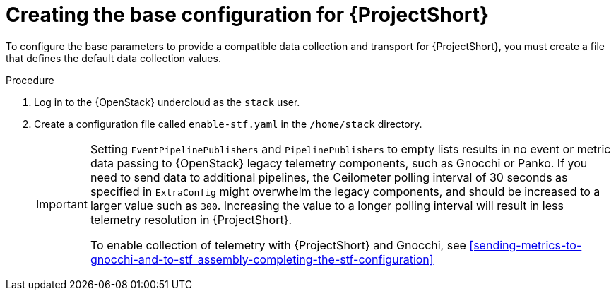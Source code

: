 // Module included in the following assemblies:
//
// <List assemblies here, each on a new line>

// This module can be included from assemblies using the following include statement:
// include::<path>/proc_creating-the-base-configuration-for-stf.adoc[leveloffset=+1]

// The file name and the ID are based on the module title. For example:
// * file name: proc_doing-procedure-a.adoc
// * ID: [id='proc_doing-procedure-a_{context}']
// * Title: = Doing procedure A
//
// The ID is used as an anchor for linking to the module. Avoid changing
// it after the module has been published to ensure existing links are not
// broken.
//
// The `context` attribute enables module reuse. Every module's ID includes
// {context}, which ensures that the module has a unique ID even if it is
// reused multiple times in a guide.
//
// Start the title with a verb, such as Creating or Create. See also
// _Wording of headings_ in _The IBM Style Guide_.

[id="creating-the-base-configuration-for-stf_{context}"]
= Creating the base configuration for {ProjectShort}

[role="_abstract"]
To configure the base parameters to provide a compatible data collection and transport for {ProjectShort}, you must create a file that defines the default data collection values.

.Procedure

. Log in to the {OpenStack} undercloud as the `stack` user.

. Create a configuration file called `enable-stf.yaml` in the `/home/stack` directory.
+
[IMPORTANT]
====
Setting `EventPipelinePublishers` and `PipelinePublishers` to empty lists results in no event or metric data passing to {OpenStack} legacy telemetry components, such as Gnocchi or Panko. If you need to send data to additional pipelines, the Ceilometer polling interval of 30 seconds as specified in `ExtraConfig` might overwhelm the legacy components, and should be increased to a larger value such as `300`. Increasing the value to a longer polling interval will result in less telemetry resolution in {ProjectShort}.

To enable collection of telemetry with {ProjectShort} and Gnocchi, see xref:sending-metrics-to-gnocchi-and-to-stf_assembly-completing-the-stf-configuration[]
====
+
ifdef::include_when_13[]
[source,yaml,options="nowrap",subs="+quotes"]
----
parameter_defaults:
    # only send to STF, not other publishers
    EventPipelinePublishers: []
    PipelinePublishers: []

    # manage the polling and pipeline configuration files for Ceilometer agents
    ManagePolling: true
    ManagePipeline: true

    # enable Ceilometer metrics and events
    CeilometerQdrPublishMetrics: true
    CeilometerQdrPublishEvents: true

    # set collectd overrides for higher telemetry resolution and extra plugins to load
    CollectdConnectionType: amqp1
    CollectdAmqpInterval: 5
    CollectdDefaultPollingInterval: 5
    CollectdExtraPlugins:
    - vmem

    # set standard prefixes for where metrics and events are published to QDR
    MetricsQdrAddresses:
    - prefix: 'collectd'
      distribution: multicast
    - prefix: 'anycast/ceilometer'
      distribution: multicast

    ExtraConfig:
        ceilometer::agent::polling::polling_interval: 30
        ceilometer::agent::polling::polling_meters:
        - cpu
        - disk.*
        - ip.*
        - image.*
        - memory
        - memory.*
        - network.*
        - perf.*
        - port
        - port.*
        - switch
        - switch.*
        - storage.*
        - volume.*

        # to avoid filling the memory buffers if disconnected from the message bus
        collectd::plugin::amqp1::send_queue_limit: 50

        # receive extra information about virtual memory
        collectd::plugin::vmem::verbose: true

        # provide the human-friendly name of the virtual instance
        collectd::plugin::virt::plugin_instance_format: metadata

        # set memcached collectd plugin to report its metrics by hostname
        # rather than host IP, ensuring metrics in the dashboard remain uniform
        collectd::plugin::memcached::instances:
          local:
            host: "%{hiera(fqdn_canonical)}"
            port: 11211

        # align defaults across OSP versions
        collectd::plugin::cpu::reportbycpu: true
        collectd::plugin::cpu::reportbystate: true
        collectd::plugin::cpu::reportnumcpu: false
        collectd::plugin::cpu::valuespercentage: true
        collectd::plugin::df::ignoreselected: true
        collectd::plugin::df::reportbydevice: true
        collectd::plugin::df::fstypes: ['xfs']
        collectd::plugin::load::reportrelative: true
        collectd::plugin::virt::extra_stats: "pcpu cpu_util vcpupin vcpu memory disk disk_err disk_allocation disk_capacity disk_physical domain_state job_stats_background perf"
----
endif::include_when_13[]
ifdef::include_when_16[]
[source,yaml,options="nowrap",subs="+quotes"]
----
parameter_defaults:
    # only send to STF, not other publishers
    EventPipelinePublishers: []
    PipelinePublishers: []

    # manage the polling and pipeline configuration files for Ceilometer agents
    ManagePolling: true
    ManagePipeline: true

    # required to set valid parameter due to typo in ceilometer-write-qdr.yaml 
    # and will be resolved in a future release
    CeilometerQdrPublishMetrics: true

    # enable collection of API status
    CollectdEnableSensubility: true
    CollectdSensubilityTransport: amqp1

    # enable collection of containerized service metrics
    CollectdEnableLibpodstats: true

    # set collectd overrides for higher telemetry resolution and extra plugins
    # to load
    CollectdConnectionType: amqp1
    CollectdAmqpInterval: 5
    CollectdDefaultPollingInterval: 5
    CollectdExtraPlugins:
    - vmem

    # set standard prefixes for where metrics and events are published to QDR
    MetricsQdrAddresses:
    - prefix: 'collectd'
      distribution: multicast
    - prefix: 'anycast/ceilometer'
      distribution: multicast

    ExtraConfig:
        ceilometer::agent::polling::polling_interval: 30
        ceilometer::agent::polling::polling_meters:
        - cpu
        - disk.*
        - ip.*
        - image.*
        - memory
        - memory.*
        - network.*
        - perf.*
        - port
        - port.*
        - switch
        - switch.*
        - storage.*
        - volume.*

        # to avoid filling the memory buffers if disconnected from the message bus
        collectd::plugin::amqp1::send_queue_limit: 50

        # receive extra information about virtual memory
        collectd::plugin::vmem::verbose: true

        # provide name and uuid in addition to hostname for better correlation
        # to ceilometer data
        collectd::plugin::virt::hostname_format: "name uuid hostname"

        # provide the human-friendly name of the virtual instance
        collectd::plugin::virt::plugin_instance_format: metadata

        # set memcached collectd plugin to report its metrics by hostname
        # rather than host IP, ensuring metrics in the dashboard remain uniform
        collectd::plugin::memcached::instances:
          local:
            host: "%{hiera('fqdn_canonical')}"
            port: 11211
----
endif::include_when_16[]
